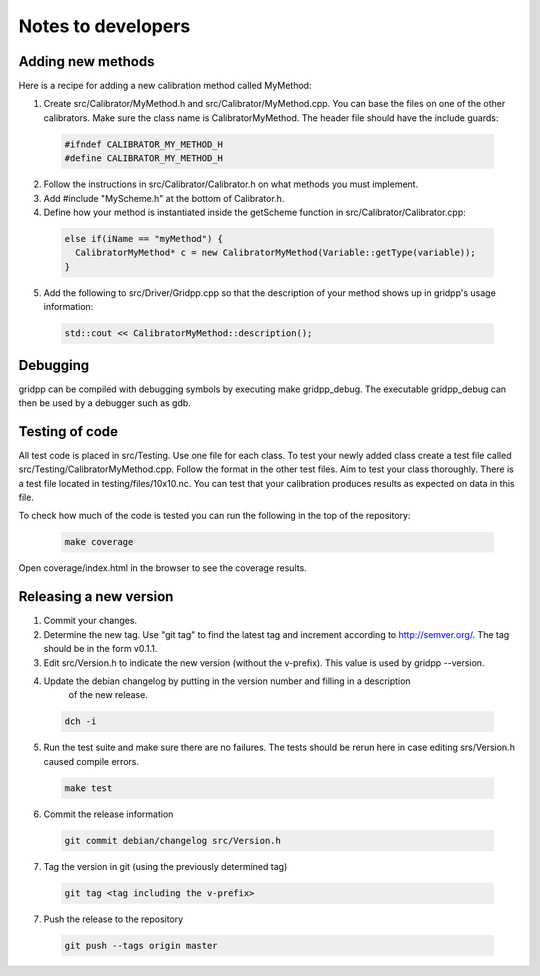 Notes to developers
===================

Adding new methods
------------------
Here is a recipe for adding a new calibration method called MyMethod:

1) Create src/Calibrator/MyMethod.h and src/Calibrator/MyMethod.cpp. You can base the files on one of the other
   calibrators. Make sure the class name is CalibratorMyMethod.
   The header file should have the include guards:

  .. code-block:: c++

    #ifndef CALIBRATOR_MY_METHOD_H
    #define CALIBRATOR_MY_METHOD_H

2) Follow the instructions in src/Calibrator/Calibrator.h on what methods you must implement.
3) Add #include "MyScheme.h" at the bottom of Calibrator.h.
4) Define how your method is instantiated inside the getScheme function in src/Calibrator/Calibrator.cpp:

  .. code-block:: c++

    else if(iName == "myMethod") {
      CalibratorMyMethod* c = new CalibratorMyMethod(Variable::getType(variable));
    }

5) Add the following to src/Driver/Gridpp.cpp so that the description of your method shows up in gridpp's
   usage information:

  .. code-block:: c++

    std::cout << CalibratorMyMethod::description();

Debugging
---------
gridpp can be compiled with debugging symbols by executing make gridpp_debug. The executable gridpp_debug can
then be used by a debugger such as gdb.

Testing of code
---------------
All test code is placed in src/Testing. Use one file for each class. To test your newly added class
create a test file called src/Testing/CalibratorMyMethod.cpp. Follow the format in the other test files.
Aim to test your class thoroughly. There is a test file located in testing/files/10x10.nc. You can test
that your calibration produces results as expected on data in this file.

To check how much of the code is tested you can run the following in
the top of the repository:

  .. code-block:: bash

    make coverage

Open coverage/index.html in the browser to see the coverage results.

Releasing a new version
-----------------------
1) Commit your changes.
2) Determine the new tag. Use "git tag" to find the latest tag and increment according to
   http://semver.org/. The tag should be in the form v0.1.1.
3) Edit src/Version.h to indicate the new version (without the v-prefix). This value is used
   by gridpp --version.
4) Update the debian changelog by putting in the version number and filling in a description
       of the new release.

  .. code-block:: bash

     dch -i

5) Run the test suite and make sure there are no failures. The tests should be rerun here
   in case editing srs/Version.h caused compile errors.

  .. code-block:: bash

    make test

6) Commit the release information

  .. code-block:: bash

    git commit debian/changelog src/Version.h

7) Tag the version in git (using the previously determined tag)

  .. code-block:: bash

     git tag <tag including the v-prefix>

7) Push the release to the repository

  .. code-block:: bash

     git push --tags origin master
